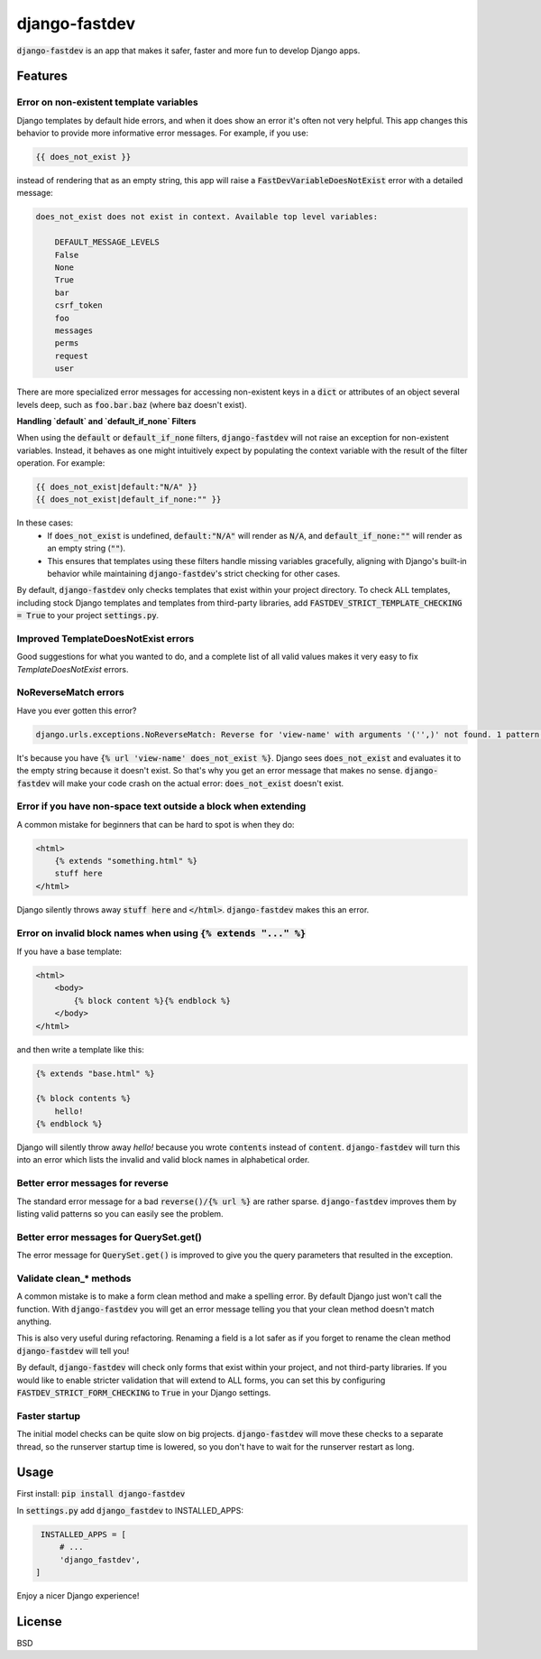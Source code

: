 django-fastdev
==============

:code:`django-fastdev` is an app that makes it safer, faster and more fun to develop Django apps.

Features
--------


Error on non-existent template variables
~~~~~~~~~~~~~~~~~~~~~~~~~~~~~~~~~~~~~~~~

Django templates by default hide errors, and when it does show an error it's often not very helpful. This app changes this behavior to provide more informative error messages. For example, if you use:

.. code:: html

    {{ does_not_exist }}

instead of rendering that as an empty string, this app will raise a :code:`FastDevVariableDoesNotExist` error with a detailed message:

.. code::

    does_not_exist does not exist in context. Available top level variables:

        DEFAULT_MESSAGE_LEVELS
        False
        None
        True
        bar
        csrf_token
        foo
        messages
        perms
        request
        user

There are more specialized error messages for accessing non-existent keys in a :code:`dict` or attributes of an object several levels deep, such as :code:`foo.bar.baz` (where :code:`baz` doesn't exist).

**Handling `default` and `default_if_none` Filters**

When using the :code:`default` or :code:`default_if_none` filters, :code:`django-fastdev` will not raise an exception for non-existent variables. Instead, it behaves as one might intuitively expect by populating the context variable with the result of the filter operation. For example:

.. code:: html

    {{ does_not_exist|default:"N/A" }}
    {{ does_not_exist|default_if_none:"" }}

In these cases:
  * If :code:`does_not_exist` is undefined, :code:`default:"N/A"` will render as :code:`N/A`, and :code:`default_if_none:""` will render as an empty string (:code:`""`).
  * This ensures that templates using these filters handle missing variables gracefully, aligning with Django's built-in behavior while maintaining :code:`django-fastdev`'s strict checking for other cases.

By default, :code:`django-fastdev` only checks templates that exist within your project directory. To check ALL templates, including stock Django templates and templates from third-party libraries, add :code:`FASTDEV_STRICT_TEMPLATE_CHECKING = True` to your project :code:`settings.py`.


Improved TemplateDoesNotExist errors
~~~~~~~~~~~~~~~~~~~~~~~~~~~~~~~~~~~~

Good suggestions for what you wanted to do, and a complete list of all valid values makes it very easy to fix `TemplateDoesNotExist` errors.


NoReverseMatch errors
~~~~~~~~~~~~~~~~~~~~~

Have you ever gotten this error?

.. code::

    django.urls.exceptions.NoReverseMatch: Reverse for 'view-name' with arguments '('',)' not found. 1 pattern(s) tried:


It's because you have :code:`{% url 'view-name' does_not_exist %}`. Django sees
:code:`does_not_exist` and evaluates it to the empty string because it doesn't exist.
So that's why you get an error message that makes no sense. :code:`django-fastdev` will
make your code crash on the actual error: :code:`does_not_exist` doesn't exist.


Error if you have non-space text outside a block when extending
~~~~~~~~~~~~~~~~~~~~~~~~~~~~~~~~~~~~~~~~~~~~~~~~~~~~~~~~~~~~~~~

A common mistake for beginners that can be hard to spot is when they do:

..  code-block:: html

    <html>
        {% extends "something.html" %}
        stuff here
    </html>

Django silently throws away :code:`stuff here` and :code:`</html>`. :code:`django-fastdev` makes this an error.


Error on invalid block names when using :code:`{% extends "..." %}`
~~~~~~~~~~~~~~~~~~~~~~~~~~~~~~~~~~~~~~~~~~~~~~~~~~~~~~~~~~~~~~~~~~~

If you have a base template:

..  code-block:: html

    <html>
        <body>
            {% block content %}{% endblock %}
        </body>
    </html>

and then write a template like this:

..  code-block:: html

    {% extends "base.html" %}

    {% block contents %}
        hello!
    {% endblock %}


Django will silently throw away `hello!` because you wrote :code:`contents` instead
of :code:`content`. :code:`django-fastdev` will turn this into an error which lists the
invalid and valid block names in alphabetical order.


Better error messages for reverse
~~~~~~~~~~~~~~~~~~~~~~~~~~~~~~~~~

The standard error message for a bad :code:`reverse()/{% url %}` are rather sparse.
:code:`django-fastdev` improves them by listing valid patterns so you can easily see
the problem.


Better error messages for QuerySet.get()
~~~~~~~~~~~~~~~~~~~~~~~~~~~~~~~~~~~~~~~~

The error message for :code:`QuerySet.get()` is improved to give you the query
parameters that resulted in the exception.


Validate clean_* methods
~~~~~~~~~~~~~~~~~~~~~~~~

A common mistake is to make a form clean method and make a spelling error. By
default Django just won't call the function. With :code:`django-fastdev` you will get
an error message telling you that your clean method doesn't match anything.

This is also very useful during refactoring. Renaming a field is a lot safer
as if you forget to rename the clean method :code:`django-fastdev` will tell you!

By default, :code:`django-fastdev` will check only forms that exist within your project,
and not third-party libraries. If you would like to enable stricter validation that will
extend to ALL forms, you can set this by configuring :code:`FASTDEV_STRICT_FORM_CHECKING`
to :code:`True` in your Django settings.


Faster startup
~~~~~~~~~~~~~~

The initial model checks can be quite slow on big projects. :code:`django-fastdev`
will move these checks to a separate thread, so the runserver startup time is
lowered, so you don't have to wait for the runserver restart as long.


Usage
------

First install: :code:`pip install django-fastdev`

In :code:`settings.py` add :code:`django_fastdev` to INSTALLED_APPS:

.. code:: python

    INSTALLED_APPS = [
        # ...
        'django_fastdev',
   ]


Enjoy a nicer Django experience!


License
-------

BSD
